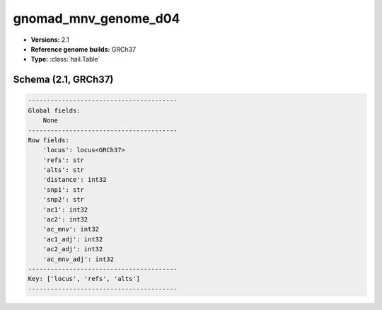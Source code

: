 .. _gnomad_mnv_genome_d04:

gnomad_mnv_genome_d04
=====================

*  **Versions:** 2.1
*  **Reference genome builds:** GRCh37
*  **Type:** :class:`hail.Table`

Schema (2.1, GRCh37)
~~~~~~~~~~~~~~~~~~~~

.. code-block:: text

    ----------------------------------------
    Global fields:
        None
    ----------------------------------------
    Row fields:
        'locus': locus<GRCh37>
        'refs': str
        'alts': str
        'distance': int32
        'snp1': str
        'snp2': str
        'ac1': int32
        'ac2': int32
        'ac_mnv': int32
        'ac1_adj': int32
        'ac2_adj': int32
        'ac_mnv_adj': int32
    ----------------------------------------
    Key: ['locus', 'refs', 'alts']
    ----------------------------------------

